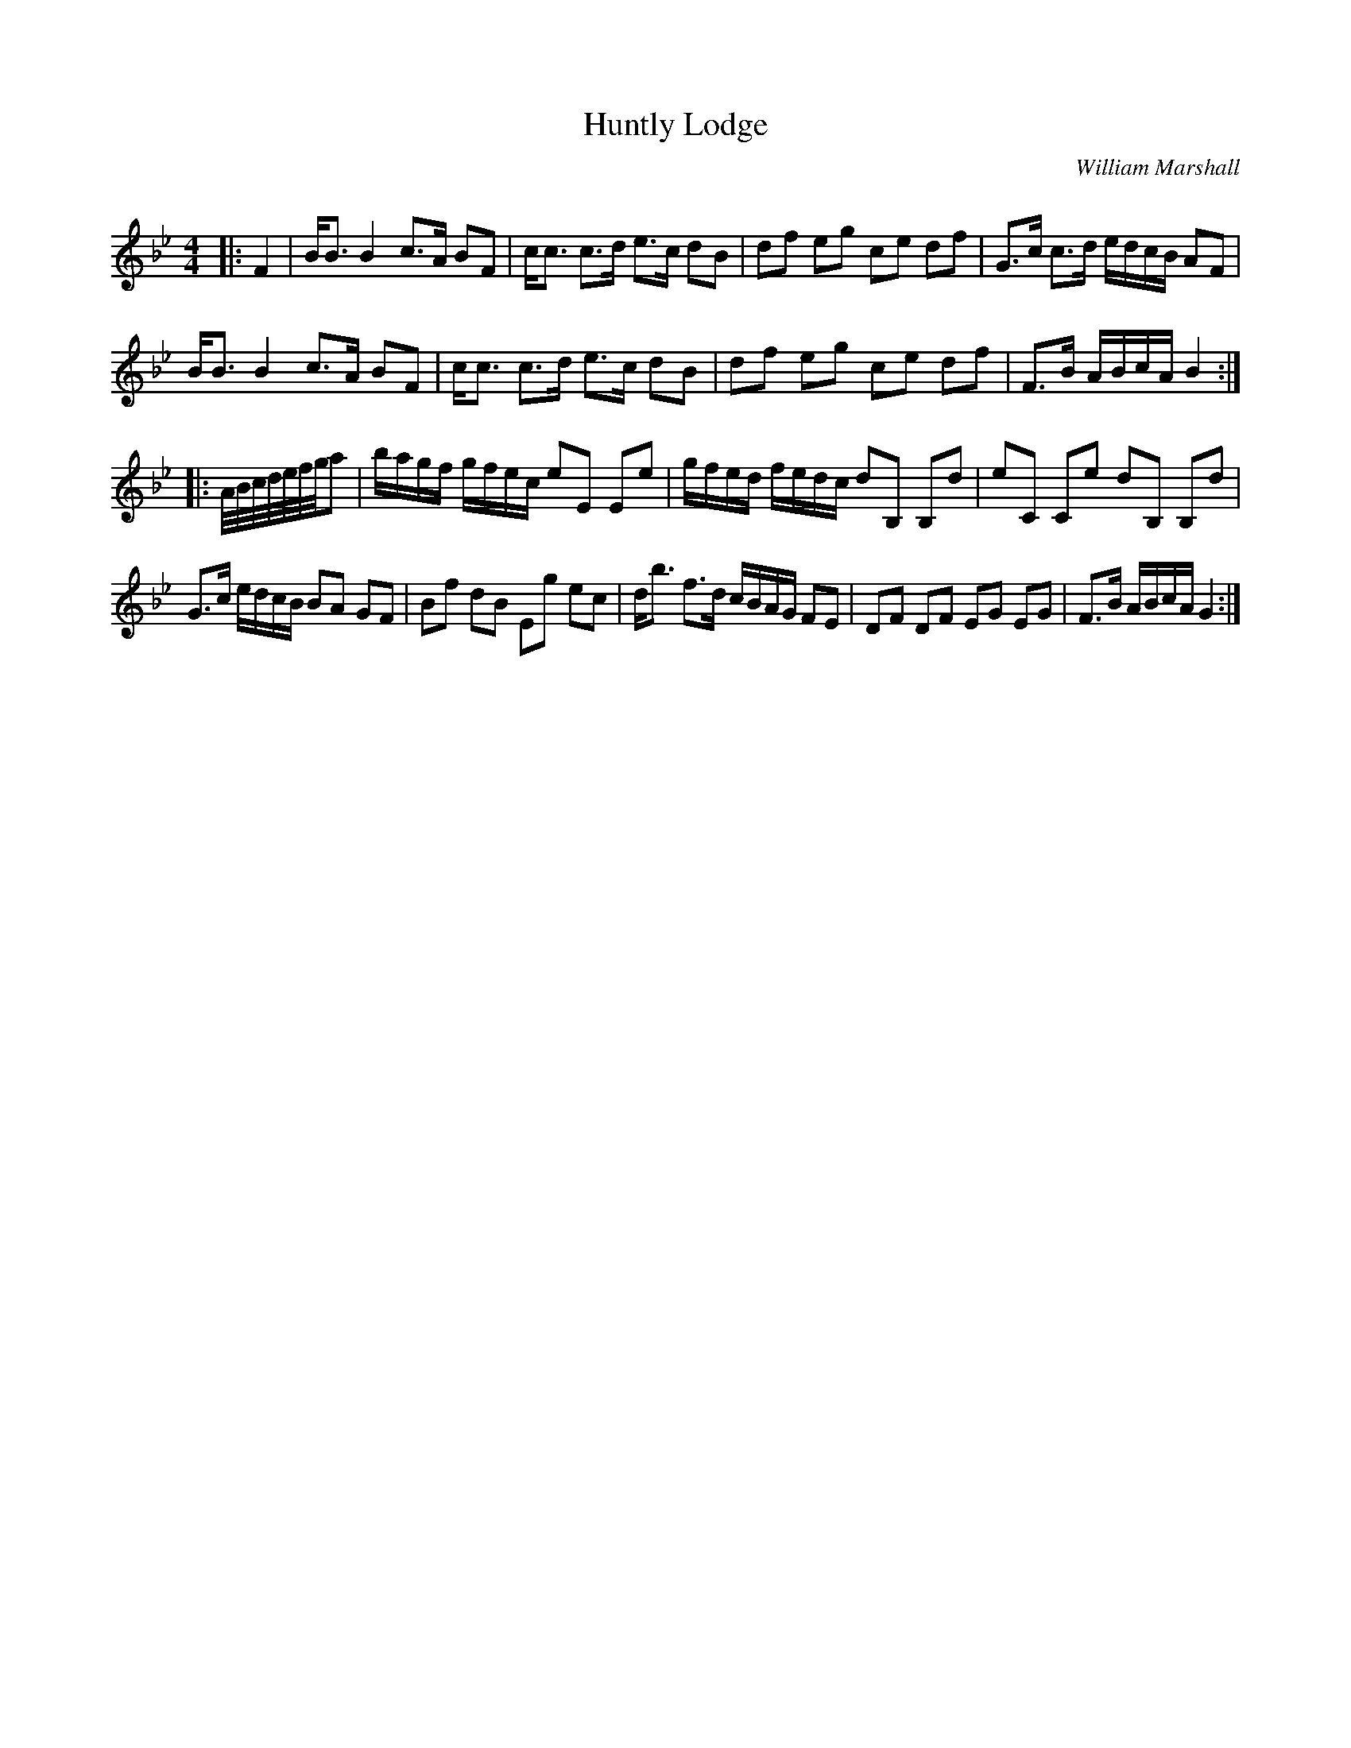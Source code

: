 X:1
T: Huntly Lodge
C:William Marshall
R:Strathspey
Q: 128
K:Bb
M:4/4
L:1/16
|:F4|BB3 B4 c3A B2F2|cc3 c3d e3c d2B2|d2f2 e2g2 c2e2 d2f2|G3c c3d edcB A2F2|
BB3 B4 c3A B2F2|cc3 c3d e3c d2B2|d2f2 e2g2 c2e2 d2f2|F3B ABcA B4:|
|:A1/2B1/2c1/2d1/2e1/2f1/2g1/2a2|bagf gfec e2E2 E2e2|gfed fedc d2B,2 B,2d2|e2C2 C2e2 d2B,2 B,2d2|
G3c edcB B2A2 G2F2|B2f2 d2B2 E2g2 e2c2|db3 f3d cBAG F2E2|D2F2 D2F2 E2G2 E2G2|F3B ABcA G4:|
